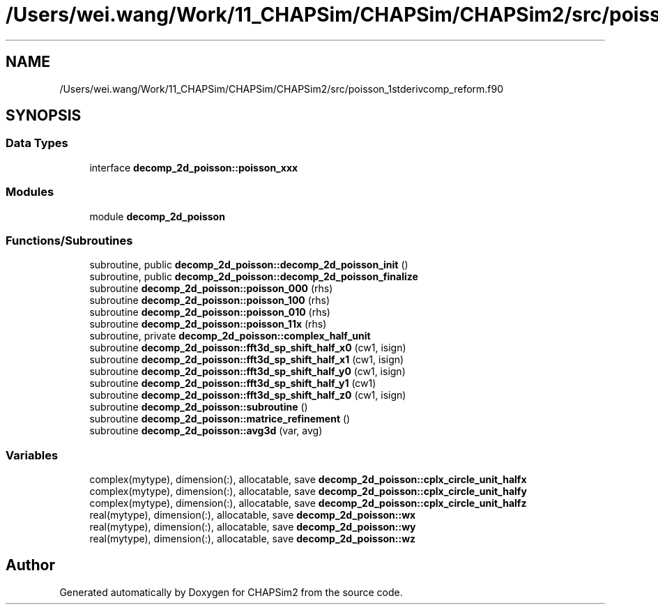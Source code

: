 .TH "/Users/wei.wang/Work/11_CHAPSim/CHAPSim/CHAPSim2/src/poisson_1stderivcomp_reform.f90" 3 "Thu Jan 26 2023" "CHAPSim2" \" -*- nroff -*-
.ad l
.nh
.SH NAME
/Users/wei.wang/Work/11_CHAPSim/CHAPSim/CHAPSim2/src/poisson_1stderivcomp_reform.f90
.SH SYNOPSIS
.br
.PP
.SS "Data Types"

.in +1c
.ti -1c
.RI "interface \fBdecomp_2d_poisson::poisson_xxx\fP"
.br
.in -1c
.SS "Modules"

.in +1c
.ti -1c
.RI "module \fBdecomp_2d_poisson\fP"
.br
.in -1c
.SS "Functions/Subroutines"

.in +1c
.ti -1c
.RI "subroutine, public \fBdecomp_2d_poisson::decomp_2d_poisson_init\fP ()"
.br
.ti -1c
.RI "subroutine, public \fBdecomp_2d_poisson::decomp_2d_poisson_finalize\fP"
.br
.ti -1c
.RI "subroutine \fBdecomp_2d_poisson::poisson_000\fP (rhs)"
.br
.ti -1c
.RI "subroutine \fBdecomp_2d_poisson::poisson_100\fP (rhs)"
.br
.ti -1c
.RI "subroutine \fBdecomp_2d_poisson::poisson_010\fP (rhs)"
.br
.ti -1c
.RI "subroutine \fBdecomp_2d_poisson::poisson_11x\fP (rhs)"
.br
.ti -1c
.RI "subroutine, private \fBdecomp_2d_poisson::complex_half_unit\fP"
.br
.ti -1c
.RI "subroutine \fBdecomp_2d_poisson::fft3d_sp_shift_half_x0\fP (cw1, isign)"
.br
.ti -1c
.RI "subroutine \fBdecomp_2d_poisson::fft3d_sp_shift_half_x1\fP (cw1, isign)"
.br
.ti -1c
.RI "subroutine \fBdecomp_2d_poisson::fft3d_sp_shift_half_y0\fP (cw1, isign)"
.br
.ti -1c
.RI "subroutine \fBdecomp_2d_poisson::fft3d_sp_shift_half_y1\fP (cw1)"
.br
.ti -1c
.RI "subroutine \fBdecomp_2d_poisson::fft3d_sp_shift_half_z0\fP (cw1, isign)"
.br
.ti -1c
.RI "subroutine \fBdecomp_2d_poisson::subroutine\fP ()"
.br
.ti -1c
.RI "subroutine \fBdecomp_2d_poisson::matrice_refinement\fP ()"
.br
.ti -1c
.RI "subroutine \fBdecomp_2d_poisson::avg3d\fP (var, avg)"
.br
.in -1c
.SS "Variables"

.in +1c
.ti -1c
.RI "complex(mytype), dimension(:), allocatable, save \fBdecomp_2d_poisson::cplx_circle_unit_halfx\fP"
.br
.ti -1c
.RI "complex(mytype), dimension(:), allocatable, save \fBdecomp_2d_poisson::cplx_circle_unit_halfy\fP"
.br
.ti -1c
.RI "complex(mytype), dimension(:), allocatable, save \fBdecomp_2d_poisson::cplx_circle_unit_halfz\fP"
.br
.ti -1c
.RI "real(mytype), dimension(:), allocatable, save \fBdecomp_2d_poisson::wx\fP"
.br
.ti -1c
.RI "real(mytype), dimension(:), allocatable, save \fBdecomp_2d_poisson::wy\fP"
.br
.ti -1c
.RI "real(mytype), dimension(:), allocatable, save \fBdecomp_2d_poisson::wz\fP"
.br
.in -1c
.SH "Author"
.PP 
Generated automatically by Doxygen for CHAPSim2 from the source code\&.
